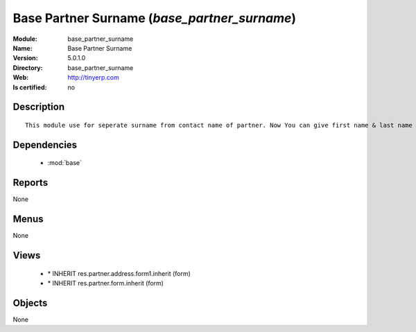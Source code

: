 
.. module:: base_partner_surname
    :synopsis: Base Partner Surname
    :noindex:
.. 

.. raw:: html

    <link rel="stylesheet" href="../_static/hide_objects_in_sidebar.css" type="text/css" />

Base Partner Surname (*base_partner_surname*)
=============================================
:Module: base_partner_surname
:Name: Base Partner Surname
:Version: 5.0.1.0
:Directory: base_partner_surname
:Web: http://tinyerp.com
:Is certified: no

Description
-----------

::

  This module use for seperate surname from contact name of partner. Now You can give first name & last name on contact Name

Dependencies
------------

 * :mod:`base`

Reports
-------

None


Menus
-------


None


Views
-----

 * \* INHERIT res.partner.address.form1.inherit (form)
 * \* INHERIT res.partner.form.inherit (form)


Objects
-------

None
